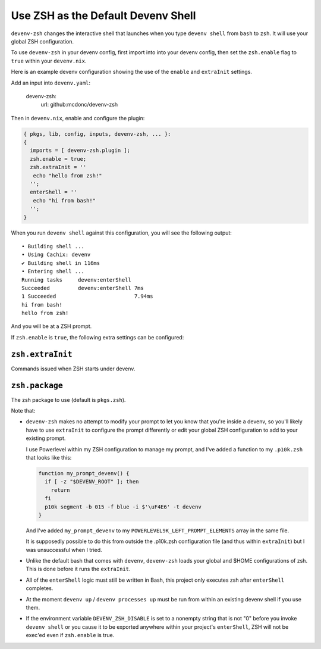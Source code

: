 Use ZSH as the Default Devenv Shell
-----------------------------------

``devenv-zsh`` changes the interactive shell that launches when you type
``devenv shell`` from ``bash`` to ``zsh``.  It will use your global ZSH
configuration.

To use ``devenv-zsh`` in your devenv config, first import into into your devenv
config, then set the ``zsh.enable`` flag to ``true`` within your
``devenv.nix``.

Here is an example devenv configuration showing the use of the ``enable`` and
``extraInit`` settings.

Add an input into ``devenv.yaml``:

  devenv-zsh:
    url: github:mcdonc/devenv-zsh

Then in ``devenv.nix``, enable and configure the plugin:

.. code-block:: nix

  { pkgs, lib, config, inputs, devenv-zsh, ... }:
  {
    imports = [ devenv-zsh.plugin ];
    zsh.enable = true;
    zsh.extraInit = ''
     echo "hello from zsh!"
    '';
    enterShell = ''
     echo "hi from bash!"
    '';
  }

When you run ``devenv shell`` against this configuration, you will see the
following output::

  • Building shell ...
  • Using Cachix: devenv
  ✔ Building shell in 116ms
  • Entering shell ...
  Running tasks     devenv:enterShell
  Succeeded         devenv:enterShell 7ms
  1 Succeeded                         7.94ms
  hi from bash!
  hello from zsh!

And you will be at a ZSH prompt.

If ``zsh.enable`` is ``true``, the following extra settings
can be configured:

``zsh.extraInit``
+++++++++++++++++

Commands issued when ZSH starts under devenv.

``zsh.package``
+++++++++++++++

The zsh package to use (default is ``pkgs.zsh``).

Note that:

- ``devenv-zsh`` makes no attempt to modify your prompt to let you know that
  you're inside a devenv, so you'll likely have to use ``extraInit`` to
  configure the prompt differently or edit your global ZSH configuration to add
  to your existing prompt.

  I use Powerlevel within my ZSH configuration to manage my prompt, and I've
  added a function to my ``.p10k.zsh`` that looks like this:

  .. code-block:: zsh

    function my_prompt_devenv() {
      if [ -z "$DEVENV_ROOT" ]; then
        return
      fi
      p10k segment -b 015 -f blue -i $'\uF4E6' -t devenv
    }

  And I've added ``my_prompt_devenv`` to my
  ``POWERLEVEL9K_LEFT_PROMPT_ELEMENTS`` array in the same file.

  It is supposedly possible to do this from outside the .p10k.zsh configuration
  file (and thus within ``extraInit``) but I was unsuccessful when I tried.

- Unlike the default bash that comes with ``devenv``, ``devenv-zsh`` loads your
  global and $HOME configurations of zsh. This is done before it runs the
  ``extraInit``.

- All of the ``enterShell`` logic must still be written in Bash, this project
  only executes zsh after ``enterShell`` completes.

- At the moment ``devenv up`` / ``devenv processes up`` must be run from within
  an existing devenv shell if you use them.

- If the environment variable ``DEVENV_ZSH_DISABLE`` is set to a nonempty
  string that is not "0" before you invoke ``devenv shell`` or you cause it to
  be exported anywhere within your project's ``enterShell``, ZSH will not be
  exec'ed even if ``zsh.enable`` is true.
